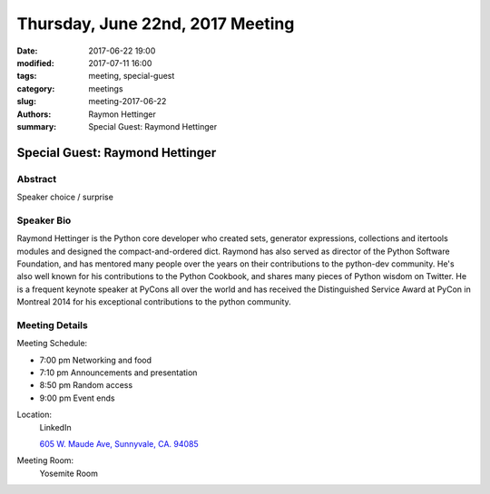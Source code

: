 Thursday, June 22nd, 2017 Meeting
##################################

:date: 2017-06-22 19:00
:modified: 2017-07-11 16:00
:tags: meeting, special-guest
:category: meetings
:slug: meeting-2017-06-22
:authors: Raymon Hettinger
:summary: Special Guest: Raymond Hettinger

Special Guest: Raymond Hettinger
================================

Abstract
--------
Speaker choice / surprise

Speaker Bio
-----------
Raymond Hettinger is the Python core developer who created sets, generator expressions, collections and itertools modules and designed the compact-and-ordered dict. Raymond has also served as director of the Python Software Foundation, and has mentored many people over the years on their contributions to the python-dev community.  He's also well known for his contributions to the Python Cookbook, and shares many pieces of Python wisdom on Twitter.  He is a frequent keynote speaker at PyCons all over the world and has received the Distinguished Service Award at PyCon in Montreal 2014 for his exceptional contributions to the python community. 


Meeting Details
---------------
Meeting Schedule:

* 7:00 pm Networking and food
* 7:10 pm Announcements and presentation
* 8:50 pm Random access
* 9:00 pm Event ends


Location:
  LinkedIn

  `605 W. Maude Ave, Sunnyvale, CA. 94085 <https://goo.gl/maps/m84ym2acVeJ2>`__

Meeting Room:
  Yosemite Room



